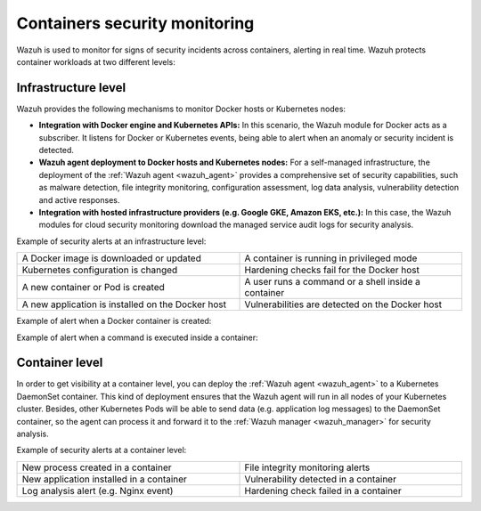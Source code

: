 .. Copyright (C) 2021 Wazuh, Inc.

.. _containers_security:

Containers security monitoring
==============================

Wazuh is used to monitor for signs of security incidents across containers, alerting in real time. Wazuh protects container workloads at two different levels:

Infrastructure level
--------------------

Wazuh provides the following mechanisms to monitor Docker hosts or Kubernetes nodes:

- **Integration with Docker engine and Kubernetes APIs:** In this scenario, the Wazuh module for Docker acts as a subscriber. It listens for Docker or Kubernetes events, being able to alert when an anomaly or security incident is detected.

- **Wazuh agent deployment to Docker hosts and Kubernetes nodes:** For a self-managed infrastructure, the deployment of the :ref:`Wazuh agent <wazuh_agent>` provides a comprehensive set of security capabilities, such as malware detection, file integrity monitoring, configuration assessment, log data analysis, vulnerability detection and active responses.

- **Integration with hosted infrastructure providers (e.g. Google GKE, Amazon EKS, etc.):** In this case, the Wazuh modules for cloud security monitoring download the managed service audit logs for security analysis.

Example of security alerts at an infrastructure level:

.. list-table::
   :width: 100%
   :widths: 50 50

   * - A Docker image is downloaded or updated
     - A container is running in privileged mode
   * - Kubernetes configuration is changed
     - Hardening checks fail for the Docker host
   * - A new container or Pod is created
     - A user runs a command or a shell inside a container
   * - A new application is installed on the Docker host
     - Vulnerabilities are detected on the Docker host

Example of alert when a Docker container is created:

.. code-block:: json
  :emphasize-lines: 9,12,14
  :class: output

  {
    "agent": {
        "id": "006",
        "ip": "10.0.1.214",
        "name": "RHEL7"
    },
    "data": {
        "docker": {
            "Action": "create",
            "Actor": {
                "Attributes": {
                    "image": "nginx",
                    "maintainer": "NGINX Docker Maintainers <docker-maint@nginx.com>",
                    "name": "nginx_container"
                },
                "ID": "e9730949586a38d8ab25990234fb8ccba428e3ec1c8bfbf12fe08ed279aaf11d"
            },
            "Type": "container",
            "from": "nginx",
            "id": "e9730949586a38d8ab25990234fb8ccba428e3ec1c8bfbf12fe08ed279aaf11d",
            "scope": "local",
            "status": "create",
            "time": "1599186260",
            "timeNano": "1599186260265422592.000000"
        }
    },
    "rule": {
        "description": "Docker: Container nginx_container created",
        "level": 3,
        "id": "87901"
    },
    "timestamp": "2020-09-04T02:24:20.266+0000"
  } 

Example of alert when a command is executed inside a container:

.. code-block:: json
  :emphasize-lines: 9,15
  :class: output

  {
    "agent": {
        "id": "006",
        "ip": "10.0.1.214",
        "name": "RHEL7"
    },
    "data": {
        "docker": {
            "Action": "exec_start: cat /etc/passwd",
            "Actor": {
                "Attributes": {
                    "execID": "363d220ce7a34c521707477d14b7700e4fb26987f9f4e27bc558788ce66570b4",
                    "image": "nginx",
                    "maintainer": "NGINX Docker Maintainers <docker-maint@nginx.com>",
                    "name": "nginx_container"
                },
                "ID": "e9730949586a38d8ab25990234fb8ccba428e3ec1c8bfbf12fe08ed279aaf11d"
            },
            "Type": "container",
            "from": "nginx",
            "id": "e9730949586a38d8ab25990234fb8ccba428e3ec1c8bfbf12fe08ed279aaf11d",
            "scope": "local",
            "status": "exec_start: cat /etc/passwd",
            "time": "1599186799",
            "timeNano": "1599186799425748992.000000"
        }
    },
    "rule": {
        "description": "Docker: Command launched in container nginx_container",
        "level": 3,
        "id": "87907"
    },
    "timestamp": "2020-09-04T02:33:19.431+0000"
  }

Container level
---------------

In order to get visibility at a container level, you can deploy the :ref:`Wazuh agent <wazuh_agent>` to a Kubernetes DaemonSet container. This kind of deployment ensures that the Wazuh agent will run in all nodes of your Kubernetes cluster. Besides, other Kubernetes Pods will be able to send data (e.g. application log messages) to the DaemonSet container, so the agent can process it and forward it to the :ref:`Wazuh manager <wazuh_manager>` for security analysis.

Example of security alerts at a container level:

.. list-table::
   :width: 100%
   :widths: 50 50

   * - New process created in a container
     - File integrity monitoring alerts
   * - New application installed in a container
     - Vulnerability detected in a container
   * - Log analysis alert (e.g. Nginx event)
     - Hardening check failed in a container
